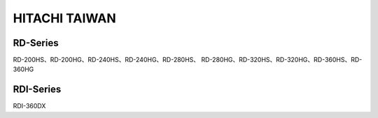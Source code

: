 --------------
HITACHI TAIWAN
--------------

RD-Series
==========

RD-200HS、RD-200HG、RD-240HS、RD-240HG、RD-280HS、
RD-280HG、RD-320HS、RD-320HG、RD-360HS、RD-360HG

RDI-Series
==========

RDI-360DX
